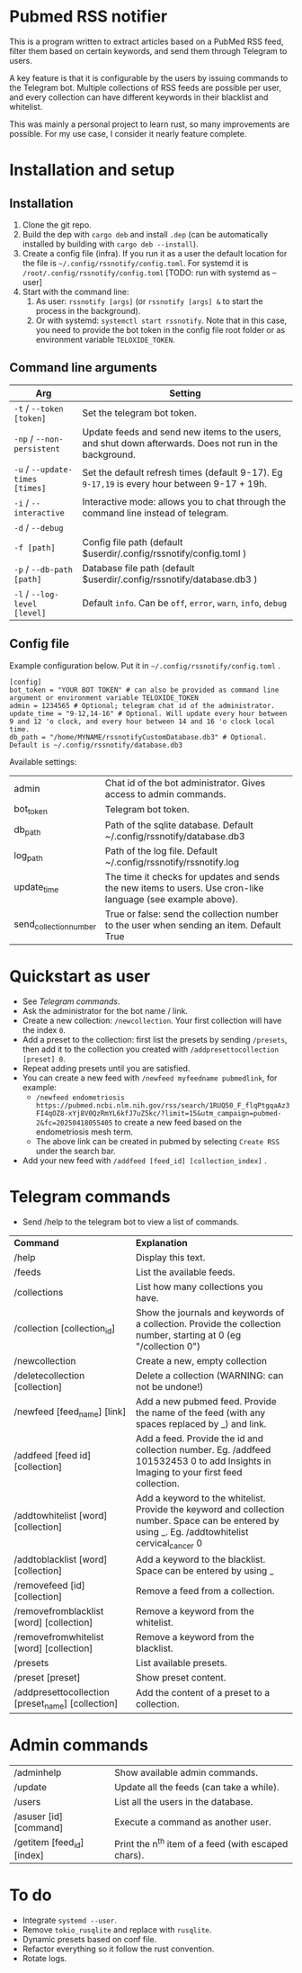 * Pubmed RSS notifier
This is a program written to extract articles based on a PubMed RSS feed, filter them based on certain keywords, and send them through Telegram to users.

A key feature is that it is configurable by the users by issuing commands to the Telegram bot. Multiple collections of RSS feeds are possible per user, and every collection can have different keywords in their blacklist and whitelist.

This was mainly a personal project to learn rust, so many improvements are possible. For my use case, I consider it nearly feature complete.

* Installation and setup
** Installation
1. Clone the git repo.
2. Build the dep with ~cargo deb~ and install ~.dep~ (can be automatically installed by building with ~cargo deb --install~).
3. Create a config file (infra). If you run it as a user the default location for the file is ~~/.config/rssnotify/config.toml~. For systemd it is ~/root/.config/rssnotify/config.toml~ [TODO: run with systemd as --user]
4. Start with the command line:
   1. As user: ~rssnotify [args]~ (or ~rssnotify [args] &~ to start the process in the background).
   2. Or with systemd: ~systemctl start rssnotify~. Note that in this case, you need to provide the bot token in the config file root folder or as environment variable =TELOXIDE_TOKEN=.

** Command line arguments

| *Arg*                         | *Setting*                                                                                                 |
|-----------------------------+---------------------------------------------------------------------------------------------------------|
| ~-t~ / ~--token [token]~        | Set the telegram bot token.                                                                             |
| ~-np~ / ~--non-persistent~      | Update feeds and send new items to the users, and shut down afterwards. Does not run in the background. |
| ~-u~ / ~--update-times [times]~ | Set the default refresh times (default 9-17). Eg =9-17,19= is every hour between 9-17 + 19h.              |
| ~-i~ / ~--interactive~          | Interactive mode: allows you to chat through the command line instead of telegram.                      |
| ~-d~ / ~--debug~                |                                                                                                         |
| ~-f [path]~                   | Config file path (default $userdir/.config/rssnotify/config.toml )                                      |
| ~-p~ / ~--db-path [path]~       | Database file path (default $userdir/.config/rssnotify/database.db3 )                                   |
| ~-l~ / ~--log-level [level]~    | Default =info=. Can be =off=, =error=, =warn=, =info=, =debug=                                                      |

** Config file
Example configuration below. Put it in ~~/.config/rssnotify/config.toml~ .

#+begin_src toml config.toml
  [config]
  bot_token = "YOUR BOT TOKEN" # can also be provided as command line argument or environment variable TELOXIDE_TOKEN
  admin = 1234565 # Optional; telegram chat id of the administrator.
  update_time = "9-12,14-16" # Optional. Will update every hour between 9 and 12 'o clock, and every hour between 14 and 16 'o clock local time.
  db_path = "/home/MYNAME/rssnotifyCustomDatabase.db3" # Optional. Default is ~/.config/rssnotify/database.db3
#+end_src

Available settings:
| admin                  | Chat id of the bot administrator. Gives access to admin commands.                                            |
| bot_token              | Telegram bot token.                                                                                          |
| db_path                | Path of the sqlite database. Default ~/.config/rssnotify/database.db3                                        |
| log_path               | Path of the log file. Default ~/.config/rssnotify/rssnotify.log                                              |
| update_time            | The time it checks for updates and sends the new items to users. Use cron-like language (see example above). |
| send_collection_number | True or false: send the collection number to the user when sending an item. Default True                     |

* Quickstart as user
- See [[Telegram commands]].
- Ask the administrator for the bot name / link.
- Create a new collection: ~/newcollection~. Your first collection will have the index ~0~.
- Add a preset to the collection: first list the presets by sending ~/presets~, then add it to the collection you created with ~/addpresettocollection [preset] 0~.
- Repeat adding presets until you are satisfied.
- You can create a new feed with ~/newfeed myfeedname pubmedlink~, for example:
  - ~/newfeed endometriosis https://pubmed.ncbi.nlm.nih.gov/rss/search/1RUQ50_F_flqPtgqaAz3FI4qOZ8-xYj8V0QzRmYL6kfJ7uZ5kc/?limit=15&utm_campaign=pubmed-2&fc=20250418055405~ to create a new feed based on the endometriosis mesh term.
  - The above link can be created in pubmed by selecting =Create RSS= under the search bar.
- Add your new feed with ~/addfeed [feed_id] [collection_index]~ .

* Telegram commands
- Send /help to the telegram bot to view a list of commands.


| *Command*                                           | *Explanation*                                                                                                                                       |
| /help                                             | Display this text.                                                                                                                                |
| /feeds                                            | List the available feeds.                                                                                                                         |
| /collections                                      | List how many collections you have.                                                                                                               |
| /collection [collection_id]                       | Show the journals and keywords of a collection. Provide the collection number, starting at 0 (eg "/collection 0")                                 |
| /newcollection                                    | Create a new, empty collection                                                                                                                    |
| /deletecollection [collection]                    | Delete a collection (WARNING: can not be undone!)                                                                                                 |
| /newfeed [feed_name] [link]                       | Add a new pubmed feed. Provide the name of the feed (with any spaces replaced by _) and link.                                                     |
| /addfeed [feed id] [collection]                   | Add a feed. Provide the id and collection number. Eg. /addfeed 101532453 0 to add Insights in Imaging to your first feed collection.              |
| /addtowhitelist [word] [collection]               | Add a keyword to the whitelist. Provide the keyword and collection number. Space can be entered by using _. Eg. /addtowhitelist cervical_cancer 0 |
| /addtoblacklist [word] [collection]               | Add a keyword to the blacklist. Space can be entered by using _                                                                                   |
| /removefeed [id] [collection]                     | Remove a feed from a collection.                                                                                                                  |
| /removefromblacklist [word] [collection]          | Remove a keyword from the whitelist.                                                                                                              |
| /removefromwhitelist [word] [collection]          | Remove a keyword from the blacklist.                                                                                                              |
| /presets                                          | List available presets.                                                                                                                           |
| /preset [preset]                                  | Show preset content.                                                                                                                              |
| /addpresettocollection [preset_name] [collection] | Add the content of a preset to a collection.                                                                                                      |

* Admin commands

    | /adminhelp                 | Show available admin commands.                  |
    | /update                    | Update all the feeds (can take a while).            |
    | /users                     | List all the users in the database.                 |
    | /asuser [id] [command]     | Execute a command as another user.                  |
    | /getitem [feed_id] [index] | Print the n^{th} item of a feed (with escaped chars). |


* To do
- Integrate ~systemd --user~.
- Remove ~tokio_rusqlite~ and replace with ~rusqlite~.
- Dynamic presets based on conf file.
- Refactor everything so it follow the rust convention.
- Rotate logs.
